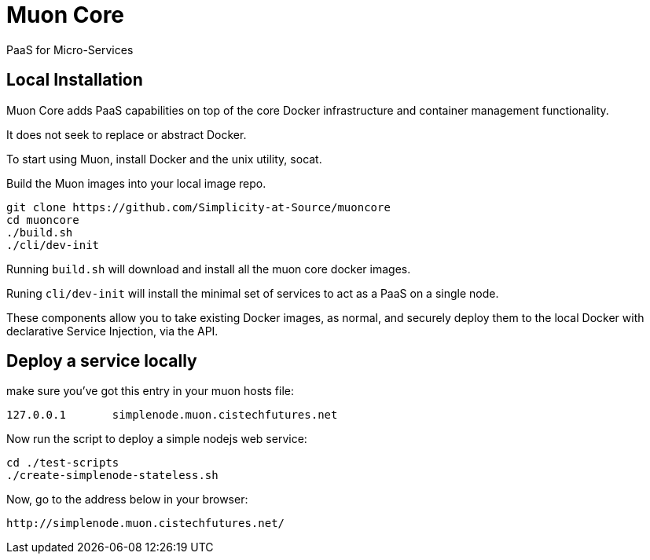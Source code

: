 # Muon Core

PaaS for Micro-Services

## Local Installation

Muon Core adds PaaS capabilities on top of the core Docker infrastructure and container management functionality.

It does not seek to replace or abstract Docker.

To start using Muon, install Docker and the unix utility, socat.

Build the Muon images into your local image repo.

```
git clone https://github.com/Simplicity-at-Source/muoncore
cd muoncore
./build.sh
./cli/dev-init
```

Running `build.sh` will download and install all the muon core docker images.

Runing `cli/dev-init` will install the minimal set of services to act as a PaaS on a single node.

These components allow you to take existing Docker images, as normal, and securely deploy them to 
the local Docker with declarative Service Injection, via the API.


## Deploy a service locally

make sure you've got this entry in your muon hosts file:
``` 
127.0.0.1 	simplenode.muon.cistechfutures.net 
```

Now run the script to deploy a simple nodejs web service:
```
cd ./test-scripts
./create-simplenode-stateless.sh
```


Now, go to the address below in your browser: 
```
http://simplenode.muon.cistechfutures.net/
```
